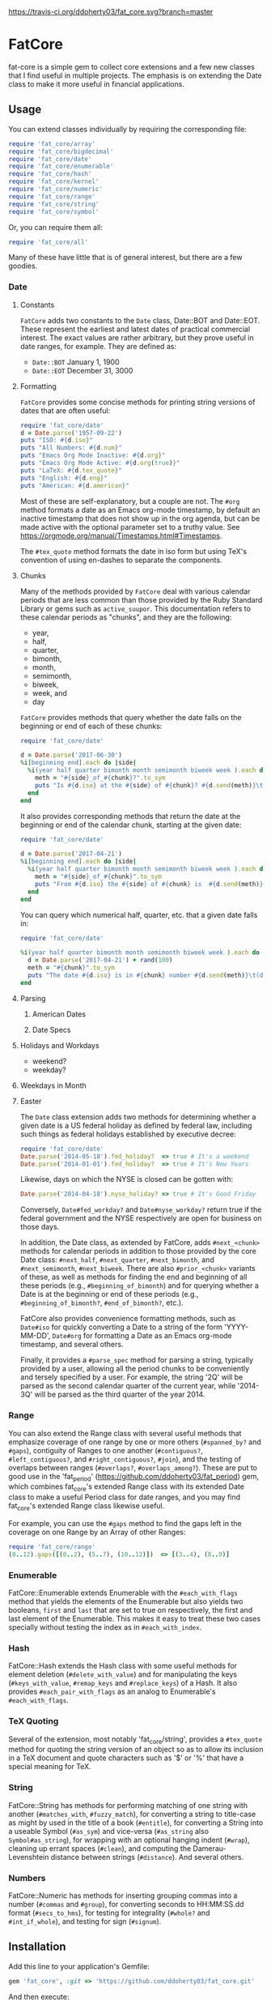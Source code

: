 [[https://travis-ci.org/ddoherty03/fat_core.svg?branch=master]]

* FatCore

fat-core is a simple gem to collect core extensions and a few new classes that
I find useful in multiple projects.  The emphasis is on extending the Date
class to make it more useful in financial applications.

** Usage

You can extend classes individually by requiring the corresponding file:

#+begin_SRC ruby
  require 'fat_core/array'
  require 'fat_core/bigdecimal'
  require 'fat_core/date'
  require 'fat_core/enumerable'
  require 'fat_core/hash'
  require 'fat_core/kernel'
  require 'fat_core/numeric'
  require 'fat_core/range'
  require 'fat_core/string'
  require 'fat_core/symbol'
#+end_SRC


Or, you can require them all:

#+begin_SRC ruby
  require 'fat_core/all'
#+end_SRC

Many of these have little that is of general interest, but there are a few
goodies.

*** Date

**** Constants

~FatCore~ adds two constants to the ~Date~ class, Date::BOT and Date::EOT.
These represent the earliest and latest dates of practical commercial
interest.  The exact values are rather arbitrary, but they prove useful in
date ranges, for example.  They are defined as:

- ~Date::BOT~ January 1, 1900
- ~Date::EOT~ December 31, 3000

**** Formatting

~FatCore~ provides some concise methods for printing string versions of dates
that are often useful:

#+begin_SRC ruby :results output :wrap example
  require 'fat_core/date'
  d = Date.parse('1957-09-22')
  puts "ISO: #{d.iso}"
  puts "All Numbers: #{d.num}"
  puts "Emacs Org Mode Inactive: #{d.org}"
  puts "Emacs Org Mode Active: #{d.org(true)}"
  puts "LaTeX: #{d.tex_quote}"
  puts "English: #{d.eng}"
  puts "American: #{d.american}"
#+end_SRC

#+RESULTS:
#+begin_example
ISO: 1957-09-22
All Numbers: 19570922
Emacs Org Mode Inactive: [1957-09-22 Sun]
Emacs Org Mode Active: <1957-09-22 Sun>
LaTeX: 1957--09--22
English: September 22, 1957
American: 9/22/1957
#+end_example

Most of these are self-explanatory, but a couple are not.  The ~#org~ method
formats a date as an Emacs org-mode timestamp, by default an inactive
timestamp that does not show up in the org agenda, but can be made active with
the optional parameter set to a truthy value.  See
[[https://orgmode.org/manual/Timestamps.html#Timestamps]].

The ~#tex_quote~ method formats the date in iso form but using TeX's
convention of using en-dashes to separate the components.

**** Chunks

Many of the methods provided by ~FatCore~ deal with various calendar periods
that are less common than those provided by the Ruby Standard Library or gems
such as ~active_suupor~.  This documentation refers to these calendar periods
as "chunks", and they are the following:

- year,
- half,
- quarter,
- bimonth,
- month,
- semimonth,
- biweek,
- week, and
- day

~FatCore~ provides methods that query whether the date falls on the beginning
or end of each of these chunks:

#+begin_SRC ruby :results output :wrap example
  require 'fat_core/date'

  d = Date.parse('2017-06-30')
  %i[beginning end].each do |side|
    %i(year half quarter bimonth month semimonth biweek week ).each do |chunk|
      meth = "#{side}_of_#{chunk}?".to_sym
      puts "Is #{d.iso} at the #{side} of #{chunk}? #{d.send(meth)}\t(\##{meth})"
    end
  end
#+end_SRC

#+RESULTS:
#+begin_example
Is 2017-06-30 at the beginning of year? false	(#beginning_of_year?)
Is 2017-06-30 at the beginning of half? false	(#beginning_of_half?)
Is 2017-06-30 at the beginning of quarter? false	(#beginning_of_quarter?)
Is 2017-06-30 at the beginning of bimonth? false	(#beginning_of_bimonth?)
Is 2017-06-30 at the beginning of month? false	(#beginning_of_month?)
Is 2017-06-30 at the beginning of semimonth? false	(#beginning_of_semimonth?)
Is 2017-06-30 at the beginning of biweek? false	(#beginning_of_biweek?)
Is 2017-06-30 at the beginning of week? false	(#beginning_of_week?)
Is 2017-06-30 at the end of year? false	(#end_of_year?)
Is 2017-06-30 at the end of half? true	(#end_of_half?)
Is 2017-06-30 at the end of quarter? true	(#end_of_quarter?)
Is 2017-06-30 at the end of bimonth? true	(#end_of_bimonth?)
Is 2017-06-30 at the end of month? true	(#end_of_month?)
Is 2017-06-30 at the end of semimonth? true	(#end_of_semimonth?)
Is 2017-06-30 at the end of biweek? false	(#end_of_biweek?)
Is 2017-06-30 at the end of week? false	(#end_of_week?)
#+end_example

It also provides corresponding methods that return the date at the beginning
or end of the calendar chunk, starting at the given date:

#+begin_SRC ruby :results output :wrap example
  require 'fat_core/date'

  d = Date.parse('2017-04-21')
  %i[beginning end].each do |side|
    %i(year half quarter bimonth month semimonth biweek week ).each do |chunk|
      meth = "#{side}_of_#{chunk}".to_sym
      puts "From #{d.iso} the #{side} of #{chunk} is  #{d.send(meth)}\t(\##{meth})"
    end
  end
#+end_SRC

#+RESULTS:
#+begin_example
From 2017-04-21 the beginning of year is  2017-01-01	(#beginning_of_year)
From 2017-04-21 the beginning of half is  2017-01-01	(#beginning_of_half)
From 2017-04-21 the beginning of quarter is  2017-04-01	(#beginning_of_quarter)
From 2017-04-21 the beginning of bimonth is  2017-03-01	(#beginning_of_bimonth)
From 2017-04-21 the beginning of month is  2017-04-01	(#beginning_of_month)
From 2017-04-21 the beginning of semimonth is  2017-04-16	(#beginning_of_semimonth)
From 2017-04-21 the beginning of biweek is  2017-04-10	(#beginning_of_biweek)
From 2017-04-21 the beginning of week is  2017-04-17	(#beginning_of_week)
From 2017-04-21 the end of year is  2017-12-31	(#end_of_year)
From 2017-04-21 the end of half is  2017-06-30	(#end_of_half)
From 2017-04-21 the end of quarter is  2017-06-30	(#end_of_quarter)
From 2017-04-21 the end of bimonth is  2017-04-30	(#end_of_bimonth)
From 2017-04-21 the end of month is  2017-04-30	(#end_of_month)
From 2017-04-21 the end of semimonth is  2017-04-30	(#end_of_semimonth)
From 2017-04-21 the end of biweek is  2017-04-23	(#end_of_biweek)
From 2017-04-21 the end of week is  2017-04-23	(#end_of_week)
#+end_example

You can query which numerical half, quarter, etc. that a given date falls in:

#+begin_SRC ruby :results output :wrap example
  require 'fat_core/date'

  %i(year half quarter bimonth month semimonth biweek week ).each do |chunk|
    d = Date.parse('2017-04-21') + rand(100)
    meth = "#{chunk}".to_sym
    puts "The date #{d.iso} is in #{chunk} number #{d.send(meth)}\t(d.#{meth})"
  end
#+end_SRC

#+RESULTS:
#+begin_example
The date 2017-05-24 is in year number 2017	(d.year)
The date 2017-05-08 is in half number 1	(d.half)
The date 2017-06-11 is in quarter number 2	(d.quarter)
The date 2017-06-03 is in bimonth number 3	(d.bimonth)
The date 2017-06-23 is in month number 6	(d.month)
The date 2017-06-18 is in semimonth number 12	(d.semimonth)
The date 2017-05-17 is in biweek number 10	(d.biweek)
The date 2017-06-12 is in week number 24	(d.week)
#+end_example

**** Parsing

***** American Dates

***** Date Specs

**** Holidays and Workdays

- weekend?
- weekday?

**** Weekdays in Month

**** Easter


The ~Date~ class extension adds two methods for determining whether a given
date is a US federal holiday as defined by federal law, including such things
as federal holidays established by executive decree:

#+begin_SRC ruby
  require 'fat_core/date'
  Date.parse('2014-05-18').fed_holiday?  => true # It's a weekend
  Date.parse('2014-01-01').fed_holiday?  => true # It's New Years
#+end_SRC

Likewise, days on which the NYSE is closed can be gotten with:

#+begin_SRC ruby
  Date.parse('2014-04-18').nyse_holiday? => true # It's Good Friday
#+end_SRC

Conversely, ~Date#fed_workday?~ and ~Date#nyse_workday?~ return true if the
federal government and the NYSE respectively are open for business on those
days.

In addition, the Date class, as extended by FatCore, adds ~#next_<chunk>~
methods for calendar periods in addition to those provided by the core Date
class: ~#next_half~, ~#next_quarter~, ~#next_bimonth~, and ~#next_semimonth~,
~#next_biweek~. There are also ~#prior_<chunk>~ variants of these, as well as
methods for finding the end and beginning of all these periods (e.g.,
~#beginning_of_bimonth~) and for querying whether a Date is at the beginning or
end of these periods (e.g., ~#beginning_of_bimonth?~, ~#end_of_bimonth?~, etc.).

FatCore also provides convenience formatting methods, such as ~Date#iso~ for
quickly converting a Date to a string of the form 'YYYY-MM-DD', ~Date#org~ for
formatting a Date as an Emacs org-mode timestamp, and several others.

Finally, it provides a ~#parse_spec~ method for parsing a string, typically
provided by a user, allowing all the period chunks to be conveniently and
tersely specified by a user.  For example, the string '2Q' will be parsed as the
second calendar quarter of the current year, while '2014-3Q' will be parsed as
the third quarter of the year 2014.

*** Range

You can also extend the Range class with several useful methods that emphasize
coverage of one range by one or more others (~#spanned_by?~ and ~#gaps~),
contiguity of Ranges to one another (~#contiguous?~, ~#left_contiguous?~, and
~#right_contiguous?~, ~#join~), and the testing of overlaps between ranges
(~#overlaps?~, ~#overlaps_among?~). These are put to good use in the
'fat_period' ([[https://github.com/ddoherty03/fat_period]]) gem, which combines
fat_core's extended Range class with its extended Date class to make a useful
Period class for date ranges, and you may find fat_core's extended Range class
likewise useful.

For example, you can use the ~#gaps~ method to find the gaps left in the
coverage on one Range by an Array of other Ranges:

#+begin_SRC ruby
  require 'fat_core/range'
  (0..12).gaps([(0..2), (5..7), (10..12)])  => [(3..4), (8..9)]
#+end_SRC

*** Enumerable

FatCore::Enumerable extends Enumerable with the ~#each_with_flags~ method that
yields the elements of the Enumerable but also yields two booleans, ~first~ and
~last~ that are set to true on respectively, the first and last element of the
Enumerable.  This makes it easy to treat these two cases specially without
testing the index as in ~#each_with_index~.

*** Hash

FatCore::Hash extends the Hash class with some useful methods for element
deletion (~#delete_with_value~) and for manipulating the keys
(~#keys_with_value~, ~#remap_keys~ and ~#replace_keys~) of a Hash. It also
provides ~#each_pair_with_flags~ as an analog to Enumerable's
~#each_with_flags~.

*** TeX Quoting

Several of the extension, most notably 'fat_core/string', provides a
~#tex_quote~ method for quoting the string version of an object so as to allow
its inclusion in a TeX document and quote characters such as '$' or '%' that
have a special meaning for TeX.

*** String

FatCore::String has methods for performing matching of one string with another
(~#matches_with~, ~#fuzzy_match~), for converting a string to title-case as
might by used in the title of a book (~#entitle~), for converting a String into
a useable Symbol (~#as_sym~) and vice-versa (~#as_string~ also
~Symbol#as_string~), for wrapping with an optional hanging indent (~#wrap~),
cleaning up errant spaces (~#clean~), and computing the Damerau-Levenshtein
distance between strings (~#distance~). And several others.

*** Numbers

FatCore::Numeric has methods for inserting grouping commas into a number
(~#commas~ and ~#group~), for converting seconds to HH:MM:SS.dd format
(~#secs_to_hms~), for testing for integrality (~#whole?~ and ~#int_if_whole~), and
testing for sign (~#signum~).

** Installation

Add this line to your application's Gemfile:

#+begin_SRC ruby
  gem 'fat_core', :git => 'https://github.com/ddoherty03/fat_core.git'
#+end_SRC

And then execute:

#+begin_src shell
  $ bundle
#+end_src

Or install it yourself as:

#+begin_src shell
  $ gem install fat_core
#+end_src

** Contributing

1. Fork it ([[http://github.com/ddoherty03/fat_core/fork]]  )
2. Create your feature branch (~git checkout -b my-new-feature~)
3. Commit your changes (~git commit -am 'Add some feature'~)
4. Push to the branch (~git push origin my-new-feature~)
5. Create new Pull Request
